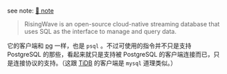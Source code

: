 
see note: [[../../../praxis-notes/risingwave.stream.olap-note][🐣 note]]

#+BEGIN_QUOTE
RisingWave is an open-source cloud-native streaming database that uses SQL as the interface to manage and query data.
#+END_QUOTE

它的客户端和 [[../pg-play][pg]] 一样，也是 =psql= 。不过可使用的指令并不只是支持 PostgreSQL 的那些，看起来就只是支持被 PostgreSQL 的客户端连接而已，只是连接协议的支持。（这跟 [[../tidb-play][TiDB]] 的客户端是 =mysql= 道理类似。）
